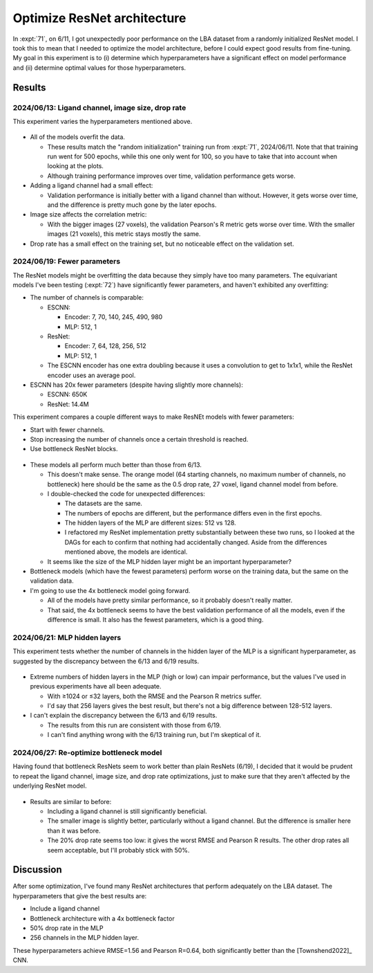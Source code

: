****************************
Optimize ResNet architecture
****************************

In :expt:`71`, on 6/11, I got unexpectedly poor performance on the LBA dataset 
from a randomly initialized ResNet model.  I took this to mean that I needed to 
optimize the model architecture, before I could expect good results from 
fine-tuning.  My goal in this experiment is to (i) determine which 
hyperparameters have a significant effect on model performance and (ii) 
determine optimal values for those hyperparameters.

Results
=======

2024/06/13: Ligand channel, image size, drop rate
-------------------------------------------------
This experiment varies the hyperparameters mentioned above.

.. figure:: resnet_lba.svg

- All of the models overfit the data.

  - These results match the "random initialization" training run from 
    :expt:`71`, 2024/06/11.  Note that that training run went for 500 epochs, 
    while this one only went for 100, so you have to take that into account 
    when looking at the plots.

  - Although training performance improves over time, validation performance 
    gets worse.

- Adding a ligand channel had a small effect:

  - Validation performance is initially better with a ligand channel than 
    without.  However, it gets worse over time, and the difference is pretty 
    much gone by the later epochs.

- Image size affects the correlation metric:

  - With the bigger images (27 voxels), the validation Pearson's R metric gets 
    worse over time.  With the smaller images (21 voxels), this metric stays 
    mostly the same.

  .. update:: 2024/06/27

    I didn't initially plot the Pearson's R metric, so at first I thought that 
    the image size hyperparameter had no effect.  This is why I use 27 voxel 
    images in some future training runs.

- Drop rate has a small effect on the training set, but no noticeable effect on 
  the validation set.

2024/06/19: Fewer parameters
----------------------------
The ResNet models might be overfitting the data because they simply have too 
many parameters.  The equivariant models I've been testing (:expt:`72`) have 
significantly fewer parameters, and haven't exhibited any overfitting:

- The number of channels is comparable:

  - ESCNN:

    - Encoder: 7, 70, 140, 245, 490, 980
    - MLP: 512, 1

  - ResNet:

    - Encoder: 7, 64, 128, 256, 512
    - MLP: 512, 1

  - The ESCNN encoder has one extra doubling because it uses a convolution to 
    get to 1x1x1, while the ResNet encoder uses an average pool.

- ESCNN has 20x fewer parameters (despite having slightly more channels):

  - ESCNN: 650K
  - ResNet: 14.4M

This experiment compares a couple different ways to make ResNEt models with 
fewer parameters:

- Start with fewer channels.
- Stop increasing the number of channels once a certain threshold is reached.
- Use bottleneck ResNet blocks.

.. figure:: resnet_lba_fewer_params.svg

.. datatable:: fewer_params.xlsx

- These models all perform much better than those from 6/13.

  - This doesn't make sense.  The orange model (64 starting channels, no 
    maximum number of channels, no bottleneck) here should be the same as the 
    0.5 drop rate, 27 voxel, ligand channel model from before.

  - I double-checked the code for unexpected differences:

    - The datasets are the same.
    - The numbers of epochs are different, but the performance differs even in 
      the first epochs.
    - The hidden layers of the MLP are different sizes: 512 vs 128.

    - I refactored my ResNet implementation pretty substantially between these 
      two runs, so I looked at the DAGs for each to confirm that nothing had 
      accidentally changed.  Aside from the differences mentioned above, the 
      models are identical.

  - It seems like the size of the MLP hidden layer might be an important 
    hyperparameter?

- Bottleneck models (which have the fewest parameters) perform worse on the 
  training data, but the same on the validation data.

- I'm going to use the 4x bottleneck model going forward.

  - All of the models have pretty similar performance, so it probably doesn't 
    really matter.

  - That said, the 4x bottleneck seems to have the best validation performance 
    of all the models, even if the difference is small.  It also has the fewest 
    parameters, which is a good thing.

2024/06/21: MLP hidden layers
-----------------------------
This experiment tests whether the number of channels in the hidden layer of the 
MLP is a significant hyperparameter, as suggested by the discrepancy between 
the 6/13 and 6/19 results.

.. figure:: hidden_layers.svg

- Extreme numbers of hidden layers in the MLP (high or low) can impair 
  performance, but the values I've used in previous experiments have all been 
  adequate.

  - With ≥1024 or ≤32 layers, both the RMSE and the Pearson R metrics suffer.

  - I'd say that 256 layers gives the best result, but there's not a big 
    difference between 128-512 layers.

- I can't explain the discrepancy between the 6/13 and 6/19 results.

  - The results from this run are consistent with those from 6/19.

  - I can't find anything wrong with the 6/13 training run, but I'm skeptical 
    of it.

2024/06/27: Re-optimize bottleneck model
----------------------------------------
Having found that bottleneck ResNets seem to work better than plain ResNets 
(6/19), I decided that it would be prudent to repeat the ligand channel, image 
size, and drop rate optimizations, just to make sure that they aren't affected 
by the underlying ResNet model.

.. figure:: resnet_lba_bottleneck.svg

- Results are similar to before:

  - Including a ligand channel is still significantly beneficial.

  - The smaller image is slightly better, particularly without a ligand 
    channel.  But the difference is smaller here than it was before.

  - The 20% drop rate seems too low: it gives the worst RMSE and Pearson R 
    results.  The other drop rates all seem acceptable, but I'll probably stick 
    with 50%.

Discussion
==========
After some optimization, I've found many ResNet architectures that perform 
adequately on the LBA dataset.  The hyperparameters that give the best results 
are:

- Include a ligand channel
- Bottleneck architecture with a 4x bottleneck factor
- 50% drop rate in the MLP
- 256 channels in the MLP hidden layer.

These hyperparameters achieve RMSE=1.56 and Pearson R=0.64, both significantly 
better than the [Townshend2022]_ CNN.
